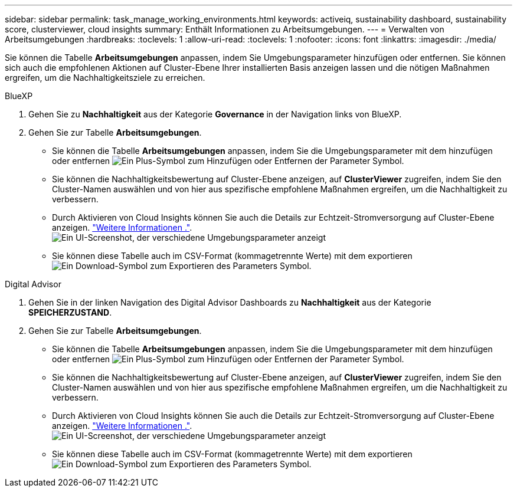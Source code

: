 ---
sidebar: sidebar 
permalink: task_manage_working_environments.html 
keywords: activeiq, sustainability dashboard, sustainability score, clusterviewer, cloud insights 
summary: Enthält Informationen zu Arbeitsumgebungen. 
---
= Verwalten von Arbeitsumgebungen
:hardbreaks:
:toclevels: 1
:allow-uri-read: 
:toclevels: 1
:nofooter: 
:icons: font
:linkattrs: 
:imagesdir: ./media/


[role="lead"]
Sie können die Tabelle *Arbeitsumgebungen* anpassen, indem Sie Umgebungsparameter hinzufügen oder entfernen. Sie können sich auch die empfohlenen Aktionen auf Cluster-Ebene Ihrer installierten Basis anzeigen lassen und die nötigen Maßnahmen ergreifen, um die Nachhaltigkeitsziele zu erreichen.

[role="tabbed-block"]
====
.BlueXP
--
. Gehen Sie zu *Nachhaltigkeit* aus der Kategorie *Governance* in der Navigation links von BlueXP.
. Gehen Sie zur Tabelle *Arbeitsumgebungen*.
+
** Sie können die Tabelle *Arbeitsumgebungen* anpassen, indem Sie die Umgebungsparameter mit dem hinzufügen oder entfernen image:add_icon.png["Ein Plus-Symbol zum Hinzufügen oder Entfernen der Parameter"] Symbol.
** Sie können die Nachhaltigkeitsbewertung auf Cluster-Ebene anzeigen, auf *ClusterViewer* zugreifen, indem Sie den Cluster-Namen auswählen und von hier aus spezifische empfohlene Maßnahmen ergreifen, um die Nachhaltigkeit zu verbessern.
** Durch Aktivieren von Cloud Insights können Sie auch die Details zur Echtzeit-Stromversorgung auf Cluster-Ebene anzeigen. link:https://docs.netapp.com/us-en/cloudinsights/task_getting_started_with_cloud_insights.html["Weitere Informationen ."^].
  +
image:working_environments.png["Ein UI-Screenshot, der verschiedene Umgebungsparameter anzeigt"]
** Sie können diese Tabelle auch im CSV-Format (kommagetrennte Werte) mit dem exportieren image:download_icon.png["Ein Download-Symbol zum Exportieren des Parameters"] Symbol.




--
.Digital Advisor
--
. Gehen Sie in der linken Navigation des Digital Advisor Dashboards zu *Nachhaltigkeit* aus der Kategorie *SPEICHERZUSTAND*.
. Gehen Sie zur Tabelle *Arbeitsumgebungen*.
+
** Sie können die Tabelle *Arbeitsumgebungen* anpassen, indem Sie die Umgebungsparameter mit dem hinzufügen oder entfernen image:add_icon.png["Ein Plus-Symbol zum Hinzufügen oder Entfernen der Parameter"] Symbol.
** Sie können die Nachhaltigkeitsbewertung auf Cluster-Ebene anzeigen, auf *ClusterViewer* zugreifen, indem Sie den Cluster-Namen auswählen und von hier aus spezifische empfohlene Maßnahmen ergreifen, um die Nachhaltigkeit zu verbessern.
** Durch Aktivieren von Cloud Insights können Sie auch die Details zur Echtzeit-Stromversorgung auf Cluster-Ebene anzeigen. link:https://docs.netapp.com/us-en/cloudinsights/task_getting_started_with_cloud_insights.html["Weitere Informationen ."^].
  +
image:working_environments.png["Ein UI-Screenshot, der verschiedene Umgebungsparameter anzeigt"]
** Sie können diese Tabelle auch im CSV-Format (kommagetrennte Werte) mit dem exportieren image:download_icon.png["Ein Download-Symbol zum Exportieren des Parameters"] Symbol.




--
====
